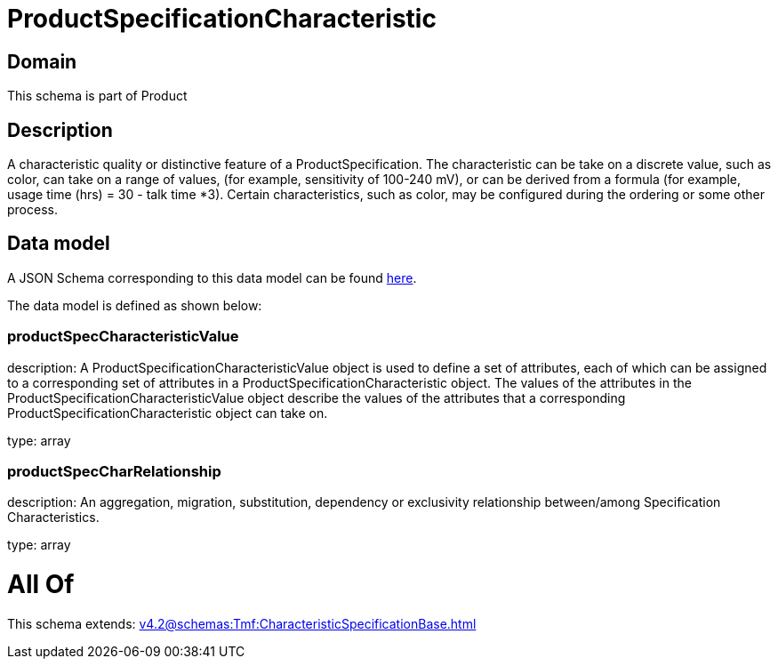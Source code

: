 = ProductSpecificationCharacteristic

[#domain]
== Domain

This schema is part of Product

[#description]
== Description

A characteristic quality or distinctive feature of a ProductSpecification.  The characteristic can be take on a discrete value, such as color, can take on a range of values, (for example, sensitivity of 100-240 mV), or can be derived from a formula (for example, usage time (hrs) = 30 - talk time *3). Certain characteristics, such as color, may be configured during the ordering or some other process.


[#data_model]
== Data model

A JSON Schema corresponding to this data model can be found https://tmforum.org[here].

The data model is defined as shown below:


=== productSpecCharacteristicValue
description: A ProductSpecificationCharacteristicValue object is used to define a set of attributes, each of which can be assigned to a corresponding set of attributes in a ProductSpecificationCharacteristic object. The values of the attributes in the ProductSpecificationCharacteristicValue object describe the values of the attributes that a corresponding ProductSpecificationCharacteristic object can take on.

type: array


=== productSpecCharRelationship
description: An aggregation, migration, substitution, dependency or exclusivity relationship between/among Specification Characteristics.

type: array


= All Of 
This schema extends: xref:v4.2@schemas:Tmf:CharacteristicSpecificationBase.adoc[]
